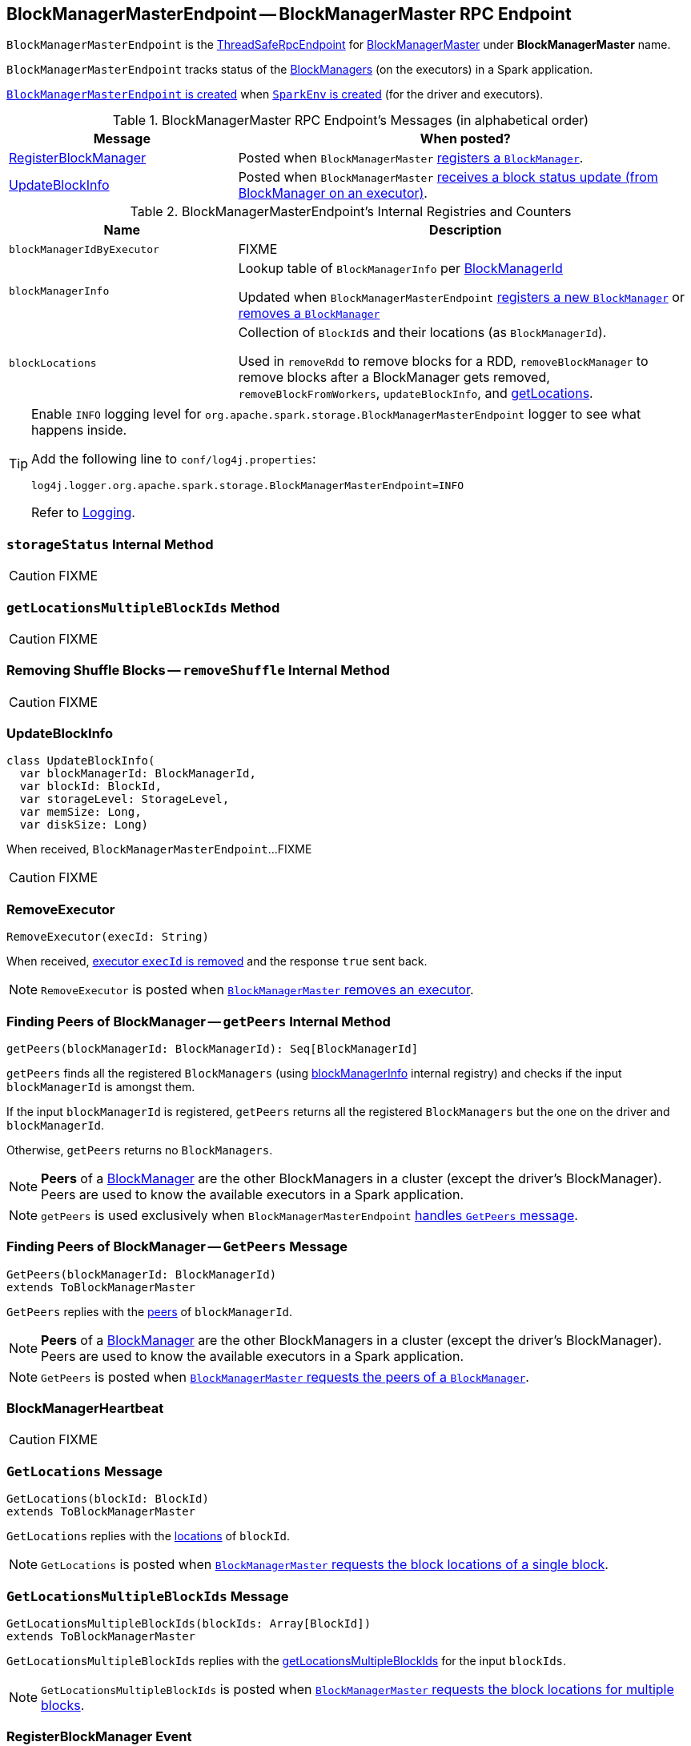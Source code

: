 == [[BlockManagerMasterEndpoint]] BlockManagerMasterEndpoint -- BlockManagerMaster RPC Endpoint

`BlockManagerMasterEndpoint` is the link:spark-rpc.adoc#ThreadSafeRpcEndpoint[ThreadSafeRpcEndpoint] for link:spark-BlockManagerMaster.adoc[BlockManagerMaster] under *BlockManagerMaster* name.

`BlockManagerMasterEndpoint` tracks status of the link:spark-BlockManager.adoc[BlockManagers] (on the executors) in a Spark application.

<<creating-instance, `BlockManagerMasterEndpoint` is created>> when link:spark-SparkEnv.adoc#create[`SparkEnv` is created] (for the driver and executors).

[[messages]]
.BlockManagerMaster RPC Endpoint's Messages (in alphabetical order)
[width="100%",cols="1,2",options="header"]
|===
| Message
| When posted?

| <<RegisterBlockManager, RegisterBlockManager>>
| Posted when `BlockManagerMaster` link:spark-BlockManagerMaster.adoc#registerBlockManager[registers a `BlockManager`].

| <<UpdateBlockInfo, UpdateBlockInfo>>
| Posted when `BlockManagerMaster` link:spark-BlockManagerMaster.adoc#updateBlockInfo[receives a block status update (from BlockManager on an executor)].
|===

[[internal-registries]]
.BlockManagerMasterEndpoint's Internal Registries and Counters
[cols="1,2",options="header",width="100%"]
|===
| Name
| Description

| [[blockManagerIdByExecutor]] `blockManagerIdByExecutor`
| FIXME

| [[blockManagerInfo]] `blockManagerInfo`
| Lookup table of `BlockManagerInfo` per link:spark-BlockManager.adoc#BlockManagerId[BlockManagerId]

Updated when `BlockManagerMasterEndpoint` <<register, registers a new `BlockManager`>> or <<removeBlockManager, removes a `BlockManager`>>

| [[blockLocations]] `blockLocations`
| Collection of ``BlockId``s and their locations (as `BlockManagerId`).

Used in `removeRdd` to remove blocks for a RDD, `removeBlockManager` to remove blocks after a BlockManager gets removed, `removeBlockFromWorkers`, `updateBlockInfo`, and <<getLocations, getLocations>>.
|===

[[logging]]
[TIP]
====
Enable `INFO` logging level for `org.apache.spark.storage.BlockManagerMasterEndpoint` logger to see what happens inside.

Add the following line to `conf/log4j.properties`:

```
log4j.logger.org.apache.spark.storage.BlockManagerMasterEndpoint=INFO
```

Refer to link:spark-logging.adoc[Logging].
====

=== [[storageStatus]] `storageStatus` Internal Method

CAUTION: FIXME

=== [[getLocationsMultipleBlockIds]] `getLocationsMultipleBlockIds` Method

CAUTION: FIXME

=== [[removeShuffle]] Removing Shuffle Blocks -- `removeShuffle` Internal Method

CAUTION: FIXME

=== [[UpdateBlockInfo]] UpdateBlockInfo

[source, scala]
----
class UpdateBlockInfo(
  var blockManagerId: BlockManagerId,
  var blockId: BlockId,
  var storageLevel: StorageLevel,
  var memSize: Long,
  var diskSize: Long)
----

When received, `BlockManagerMasterEndpoint`...FIXME

CAUTION: FIXME

=== [[RemoveExecutor]] RemoveExecutor

[source, scala]
----
RemoveExecutor(execId: String)
----

When received, <<removeExecutor, executor `execId` is removed>> and the response `true` sent back.

NOTE: `RemoveExecutor` is posted when link:spark-BlockManagerMaster.adoc#removeExecutor[`BlockManagerMaster` removes an executor].

=== [[getPeers]] Finding Peers of BlockManager -- `getPeers` Internal Method

[source, scala]
----
getPeers(blockManagerId: BlockManagerId): Seq[BlockManagerId]
----

`getPeers` finds all the registered `BlockManagers` (using <<blockManagerInfo, blockManagerInfo>> internal registry) and checks if the input `blockManagerId` is amongst them.

If the input `blockManagerId` is registered, `getPeers` returns all the registered `BlockManagers` but the one on the driver and `blockManagerId`.

Otherwise, `getPeers` returns no `BlockManagers`.

NOTE: *Peers* of a link:spark-BlockManager.adoc[BlockManager] are the other BlockManagers in a cluster (except the driver's BlockManager). Peers are used to know the available executors in a Spark application.

NOTE: `getPeers` is used exclusively when `BlockManagerMasterEndpoint` link:spark-blockmanager-BlockManagerMasterEndpoint.adoc#GetPeers[handles `GetPeers` message].

=== [[GetPeers]] Finding Peers of BlockManager -- `GetPeers` Message

[source, scala]
----
GetPeers(blockManagerId: BlockManagerId)
extends ToBlockManagerMaster
----

`GetPeers` replies with the <<getPeers, peers>> of `blockManagerId`.

NOTE: *Peers* of a link:spark-BlockManager.adoc[BlockManager] are the other BlockManagers in a cluster (except the driver's BlockManager). Peers are used to know the available executors in a Spark application.

NOTE: `GetPeers` is posted when link:spark-BlockManagerMaster.adoc#getPeers[`BlockManagerMaster` requests the peers of a `BlockManager`].

=== [[BlockManagerHeartbeat]] BlockManagerHeartbeat

CAUTION: FIXME

=== [[GetLocations]] `GetLocations` Message

[source, scala]
----
GetLocations(blockId: BlockId)
extends ToBlockManagerMaster
----

`GetLocations` replies with the <<getLocations, locations>> of `blockId`.

NOTE: `GetLocations` is posted when link:spark-BlockManagerMaster.adoc#getLocations-block[`BlockManagerMaster` requests the block locations of a single block].

=== [[GetLocationsMultipleBlockIds]] `GetLocationsMultipleBlockIds` Message

[source, scala]
----
GetLocationsMultipleBlockIds(blockIds: Array[BlockId])
extends ToBlockManagerMaster
----

`GetLocationsMultipleBlockIds` replies with the <<getLocationsMultipleBlockIds, getLocationsMultipleBlockIds>> for the input `blockIds`.

NOTE: `GetLocationsMultipleBlockIds` is posted when link:spark-BlockManagerMaster.adoc#getLocations[`BlockManagerMaster` requests the block locations for multiple blocks].

=== [[RegisterBlockManager]] RegisterBlockManager Event

[source, scala]
----
RegisterBlockManager(
  blockManagerId: BlockManagerId,
  maxMemSize: Long,
  sender: RpcEndpointRef)
----

When received, `BlockManagerMasterEndpoint` <<register, registers the `BlockManager`>>.

==== [[register]] Registering BlockManager (on Executor) -- `register` Internal Method

[source, scala]
----
register(id: BlockManagerId, maxMemSize: Long, slaveEndpoint: RpcEndpointRef): Unit
----

`register` records the current time and registers `BlockManager` (using link:spark-BlockManager.adoc#BlockManagerId[BlockManagerId]) unless it has been registered already (in <<blockManagerInfo, blockManagerInfo>> internal registry).

NOTE: The input `maxMemSize` is the link:spark-BlockManager.adoc#maxMemory[total available on-heap and off-heap memory for storage on a `BlockManager`].

NOTE: `register` is executed when <<RegisterBlockManager, `RegisterBlockManager` has been received>>.

NOTE: Registering a `BlockManager` can only happen once for an executor (identified by `BlockManagerId.executorId` in <<blockManagerIdByExecutor, blockManagerIdByExecutor>> internal registry).

If another `BlockManager` has earlier been registered for the executor, you should see the following ERROR message in the logs:

```
ERROR Got two different block manager registrations on same executor - will replace old one [oldId] with new one [id]
```

And then <<removeExecutor, executor is removed>>.

You should see the following INFO message in the logs:

```
INFO Registering block manager [hostPort] with [bytes] RAM, [id]
```

The `BlockManager` is recorded in the internal registries:

* <<blockManagerIdByExecutor, blockManagerIdByExecutor>>
* <<blockManagerInfo, blockManagerInfo>>

CAUTION: FIXME Why does `blockManagerInfo` require a new `System.currentTimeMillis()` since `time` was already recorded?

In either case, link:spark-scheduler-SparkListener.adoc#SparkListenerBlockManagerAdded[SparkListenerBlockManagerAdded] is posted (to link:spark-SparkContext.adoc#listenerBus[listenerBus]).

NOTE: The method can only be executed on the driver where `listenerBus` is available.

CAUTION: FIXME Describe `listenerBus` + omnigraffle it.

=== Other RPC Messages

* GetLocationsMultipleBlockIds
* GetRpcHostPortForExecutor
* GetMemoryStatus
* GetStorageStatus
* GetBlockStatus
* GetMatchingBlockIds
* RemoveShuffle
* RemoveBroadcast
* RemoveBlock
* StopBlockManagerMaster
* BlockManagerHeartbeat
* HasCachedBlocks

=== [[removeExecutor]] Removing Executor -- `removeExecutor` Internal Method

[source, scala]
----
removeExecutor(execId: String)
----

`removeExecutor` prints the following INFO message to the logs:

```
INFO BlockManagerMasterEndpoint: Trying to remove executor [execId] from BlockManagerMaster.
```

If the `execId` executor is registered (in the internal <<blockManagerIdByExecutor, blockManagerIdByExecutor>> internal registry), `removeExecutor` <<removeBlockManager, removes the corresponding `BlockManager`>>.

NOTE: `removeExecutor` is executed when `BlockManagerMasterEndpoint` <<RemoveExecutor, receives a `RemoveExecutor`>> or <<register, registers a new `BlockManager`>> (and another `BlockManager` was already registered that is replaced by the new one).

=== [[removeBlockManager]] Removing BlockManager -- `removeBlockManager` Internal Method

[source, scala]
----
removeBlockManager(blockManagerId: BlockManagerId)
----

`removeBlockManager` looks up `blockManagerId` and removes the executor it was working on from the internal registries:

* <<blockManagerIdByExecutor, blockManagerIdByExecutor>>
* <<blockManagerInfo, blockManagerInfo>>

It then goes over all the blocks for the `BlockManager`, and removes the executor for each block from `blockLocations` registry.

link:spark-scheduler-SparkListener.adoc#SparkListenerBlockManagerRemoved[SparkListenerBlockManagerRemoved(System.currentTimeMillis(), blockManagerId)] is posted to link:spark-SparkContext.adoc#listenerBus[listenerBus].

You should then see the following INFO message in the logs:

```
INFO BlockManagerMasterEndpoint: Removing block manager [blockManagerId]
```

NOTE: `removeBlockManager` is used exclusively when `BlockManagerMasterEndpoint` <<removeExecutor, removes an executor>>.

=== [[getLocations]] Get Block Locations -- `getLocations` Method

[source, scala]
----
getLocations(blockId: BlockId): Seq[BlockManagerId]
----

When executed, `getLocations` looks up `blockId` in the `blockLocations` internal registry and returns the locations (as a collection of `BlockManagerId`) or an empty collection.

=== [[creating-instance]] Creating BlockManagerMasterEndpoint Instance

`BlockManagerMasterEndpoint` takes the following when created:

* [[rpcEnv]] link:spark-rpc.adoc[RpcEnv]
* [[isLocal]] Flag whether `BlockManagerMasterEndpoint` works in local or cluster mode
* [[conf]] link:spark-SparkConf.adoc[SparkConf]
* [[listenerBus]] link:spark-scheduler-LiveListenerBus.adoc[LiveListenerBus]

`BlockManagerMasterEndpoint` initializes the <<internal-registries, internal registries and counters>>.
